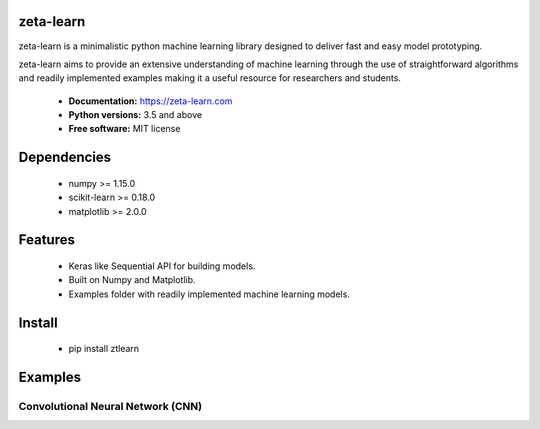 zeta-learn
----------
zeta-learn is a minimalistic python machine learning library designed to deliver
fast and easy model prototyping.

zeta-learn aims to provide an extensive understanding of machine learning through
the use of straightforward algorithms and readily implemented examples making
it a useful resource for researchers and students.

 * **Documentation:** https://zeta-learn.com
 * **Python versions:** 3.5 and above
 * **Free software:** MIT license

Dependencies
------------
 - numpy >= 1.15.0
 - scikit-learn >= 0.18.0
 - matplotlib >= 2.0.0

Features
--------
 - Keras like Sequential API for building models.
 - Built on Numpy and Matplotlib.
 - Examples folder with readily implemented machine learning models.

Install
-------
  - pip install ztlearn

Examples
--------

Convolutional Neural Network (CNN)
##################################
.. code-block:: html
    MNIST CNN

    Input Shape: (1, 28, 28)
    +---------------------+----------+--------------+
    ¦ LAYER TYPE          ¦   PARAMS ¦ OUTPUT SHAPE ¦
    +---------------------+----------+--------------+
    ¦ Conv2D              ¦      320 ¦ (32, 28, 28) ¦
    ¦ Activation: RELU    ¦        0 ¦ (32, 28, 28) ¦
    ¦ Dropout             ¦        0 ¦ (32, 28, 28) ¦
    ¦ BatchNormalization  ¦    50176 ¦ (32, 28, 28) ¦
    ¦ Conv2D              ¦    18496 ¦ (64, 28, 28) ¦
    ¦ Activation: RELU    ¦        0 ¦ (64, 28, 28) ¦
    ¦ MaxPooling2D        ¦        0 ¦ (64, 27, 27) ¦
    ¦ Dropout             ¦        0 ¦ (64, 27, 27) ¦
    ¦ BatchNormalization  ¦    93312 ¦ (64, 27, 27) ¦
    ¦ Flatten             ¦        0 ¦     (46656,) ¦
    ¦ Dense               ¦ 11944192 ¦       (256,) ¦
    ¦ Activation: RELU    ¦        0 ¦       (256,) ¦
    ¦ Dropout             ¦        0 ¦       (256,) ¦
    ¦ BatchNormalization  ¦      512 ¦       (256,) ¦
    ¦ Dense               ¦     2570 ¦        (10,) ¦
    +---------------------+----------+--------------+

    TOTAL PARAMETERS: 12109578

    DIGITS CNN

     Input Shape: (1, 8, 8)
    +---------------------+--------+--------------+
    ¦ LAYER TYPE          ¦ PARAMS ¦ OUTPUT SHAPE ¦
    +---------------------+--------+--------------+
    ¦ Conv2D              ¦    320 ¦   (32, 8, 8) ¦
    ¦ Activation: RELU    ¦      0 ¦   (32, 8, 8) ¦
    ¦ Dropout             ¦      0 ¦   (32, 8, 8) ¦
    ¦ BatchNormalization  ¦   4096 ¦   (32, 8, 8) ¦
    ¦ Conv2D              ¦  18496 ¦   (64, 8, 8) ¦
    ¦ Activation: RELU    ¦      0 ¦   (64, 8, 8) ¦
    ¦ MaxPooling2D        ¦      0 ¦   (64, 7, 7) ¦
    ¦ Dropout             ¦      0 ¦   (64, 7, 7) ¦
    ¦ BatchNormalization  ¦   6272 ¦   (64, 7, 7) ¦
    ¦ Flatten             ¦      0 ¦      (3136,) ¦
    ¦ Dense               ¦ 803072 ¦       (256,) ¦
    ¦ Activation: RELU    ¦      0 ¦       (256,) ¦
    ¦ Dropout             ¦      0 ¦       (256,) ¦
    ¦ BatchNormalization  ¦    512 ¦       (256,) ¦
    ¦ Dense               ¦   2570 ¦        (10,) ¦
    +---------------------+--------+--------------+

     TOTAL PARAMETERS: 835338

.. image:: /examples/plots/results/cnn/digits_cnn_tiled_results.png
      :align: center
      :alt: digits cnn results tiled
